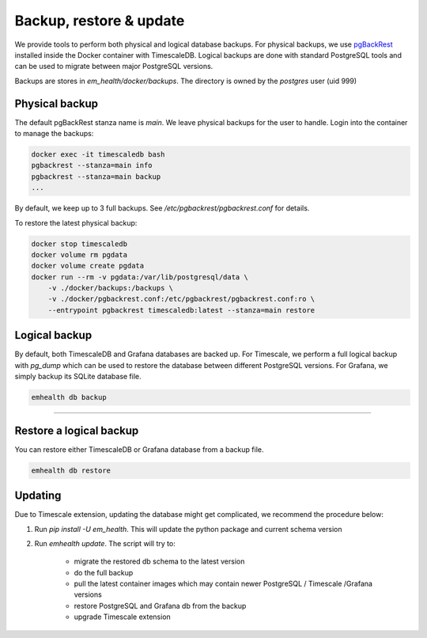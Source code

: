Backup, restore & update
========================

We provide tools to perform both physical and logical database backups. For physical backups, we use `pgBackRest <https://pgbackrest.org/>`_ installed inside
the Docker container with TimescaleDB. Logical backups are done with standard PostgreSQL tools and can be used to migrate
between major PostgreSQL versions.

Backups are stores in `em_health/docker/backups`. The directory is owned by the *postgres* user (uid 999)

Physical backup
---------------

The default pgBackRest stanza name is *main*. We leave physical backups for the user to handle. Login into the container to manage the backups:

.. code-block::

    docker exec -it timescaledb bash
    pgbackrest --stanza=main info
    pgbackrest --stanza=main backup
    ...


By default, we keep up to 3 full backups. See `/etc/pgbackrest/pgbackrest.conf` for details.

To restore the latest physical backup:

.. code-block::

    docker stop timescaledb
    docker volume rm pgdata
    docker volume create pgdata
    docker run --rm -v pgdata:/var/lib/postgresql/data \
        -v ./docker/backups:/backups \
        -v ./docker/pgbackrest.conf:/etc/pgbackrest/pgbackrest.conf:ro \
        --entrypoint pgbackrest timescaledb:latest --stanza=main restore


Logical backup
--------------

By default, both TimescaleDB and Grafana databases are backed up. For Timescale, we perform a full logical backup with `pg_dump`
which can be used to restore the database between different PostgreSQL versions. For Grafana, we simply backup its SQLite database file.

.. code-block::

    emhealth db backup

----

Restore a logical backup
------------------------

You can restore either TimescaleDB or Grafana database from a backup file.

.. code-block::

    emhealth db restore

Updating
--------

Due to Timescale extension, updating the database might get complicated, we recommend the procedure below:

1. Run `pip install -U em_health`. This will update the python package and current schema version
2. Run `emhealth update`. The script will try to:

    * migrate the restored db schema to the latest version
    * do the full backup
    * pull the latest container images which may contain newer PostgreSQL / Timescale /Grafana versions
    * restore PostgreSQL and Grafana db from the backup
    * upgrade Timescale extension
